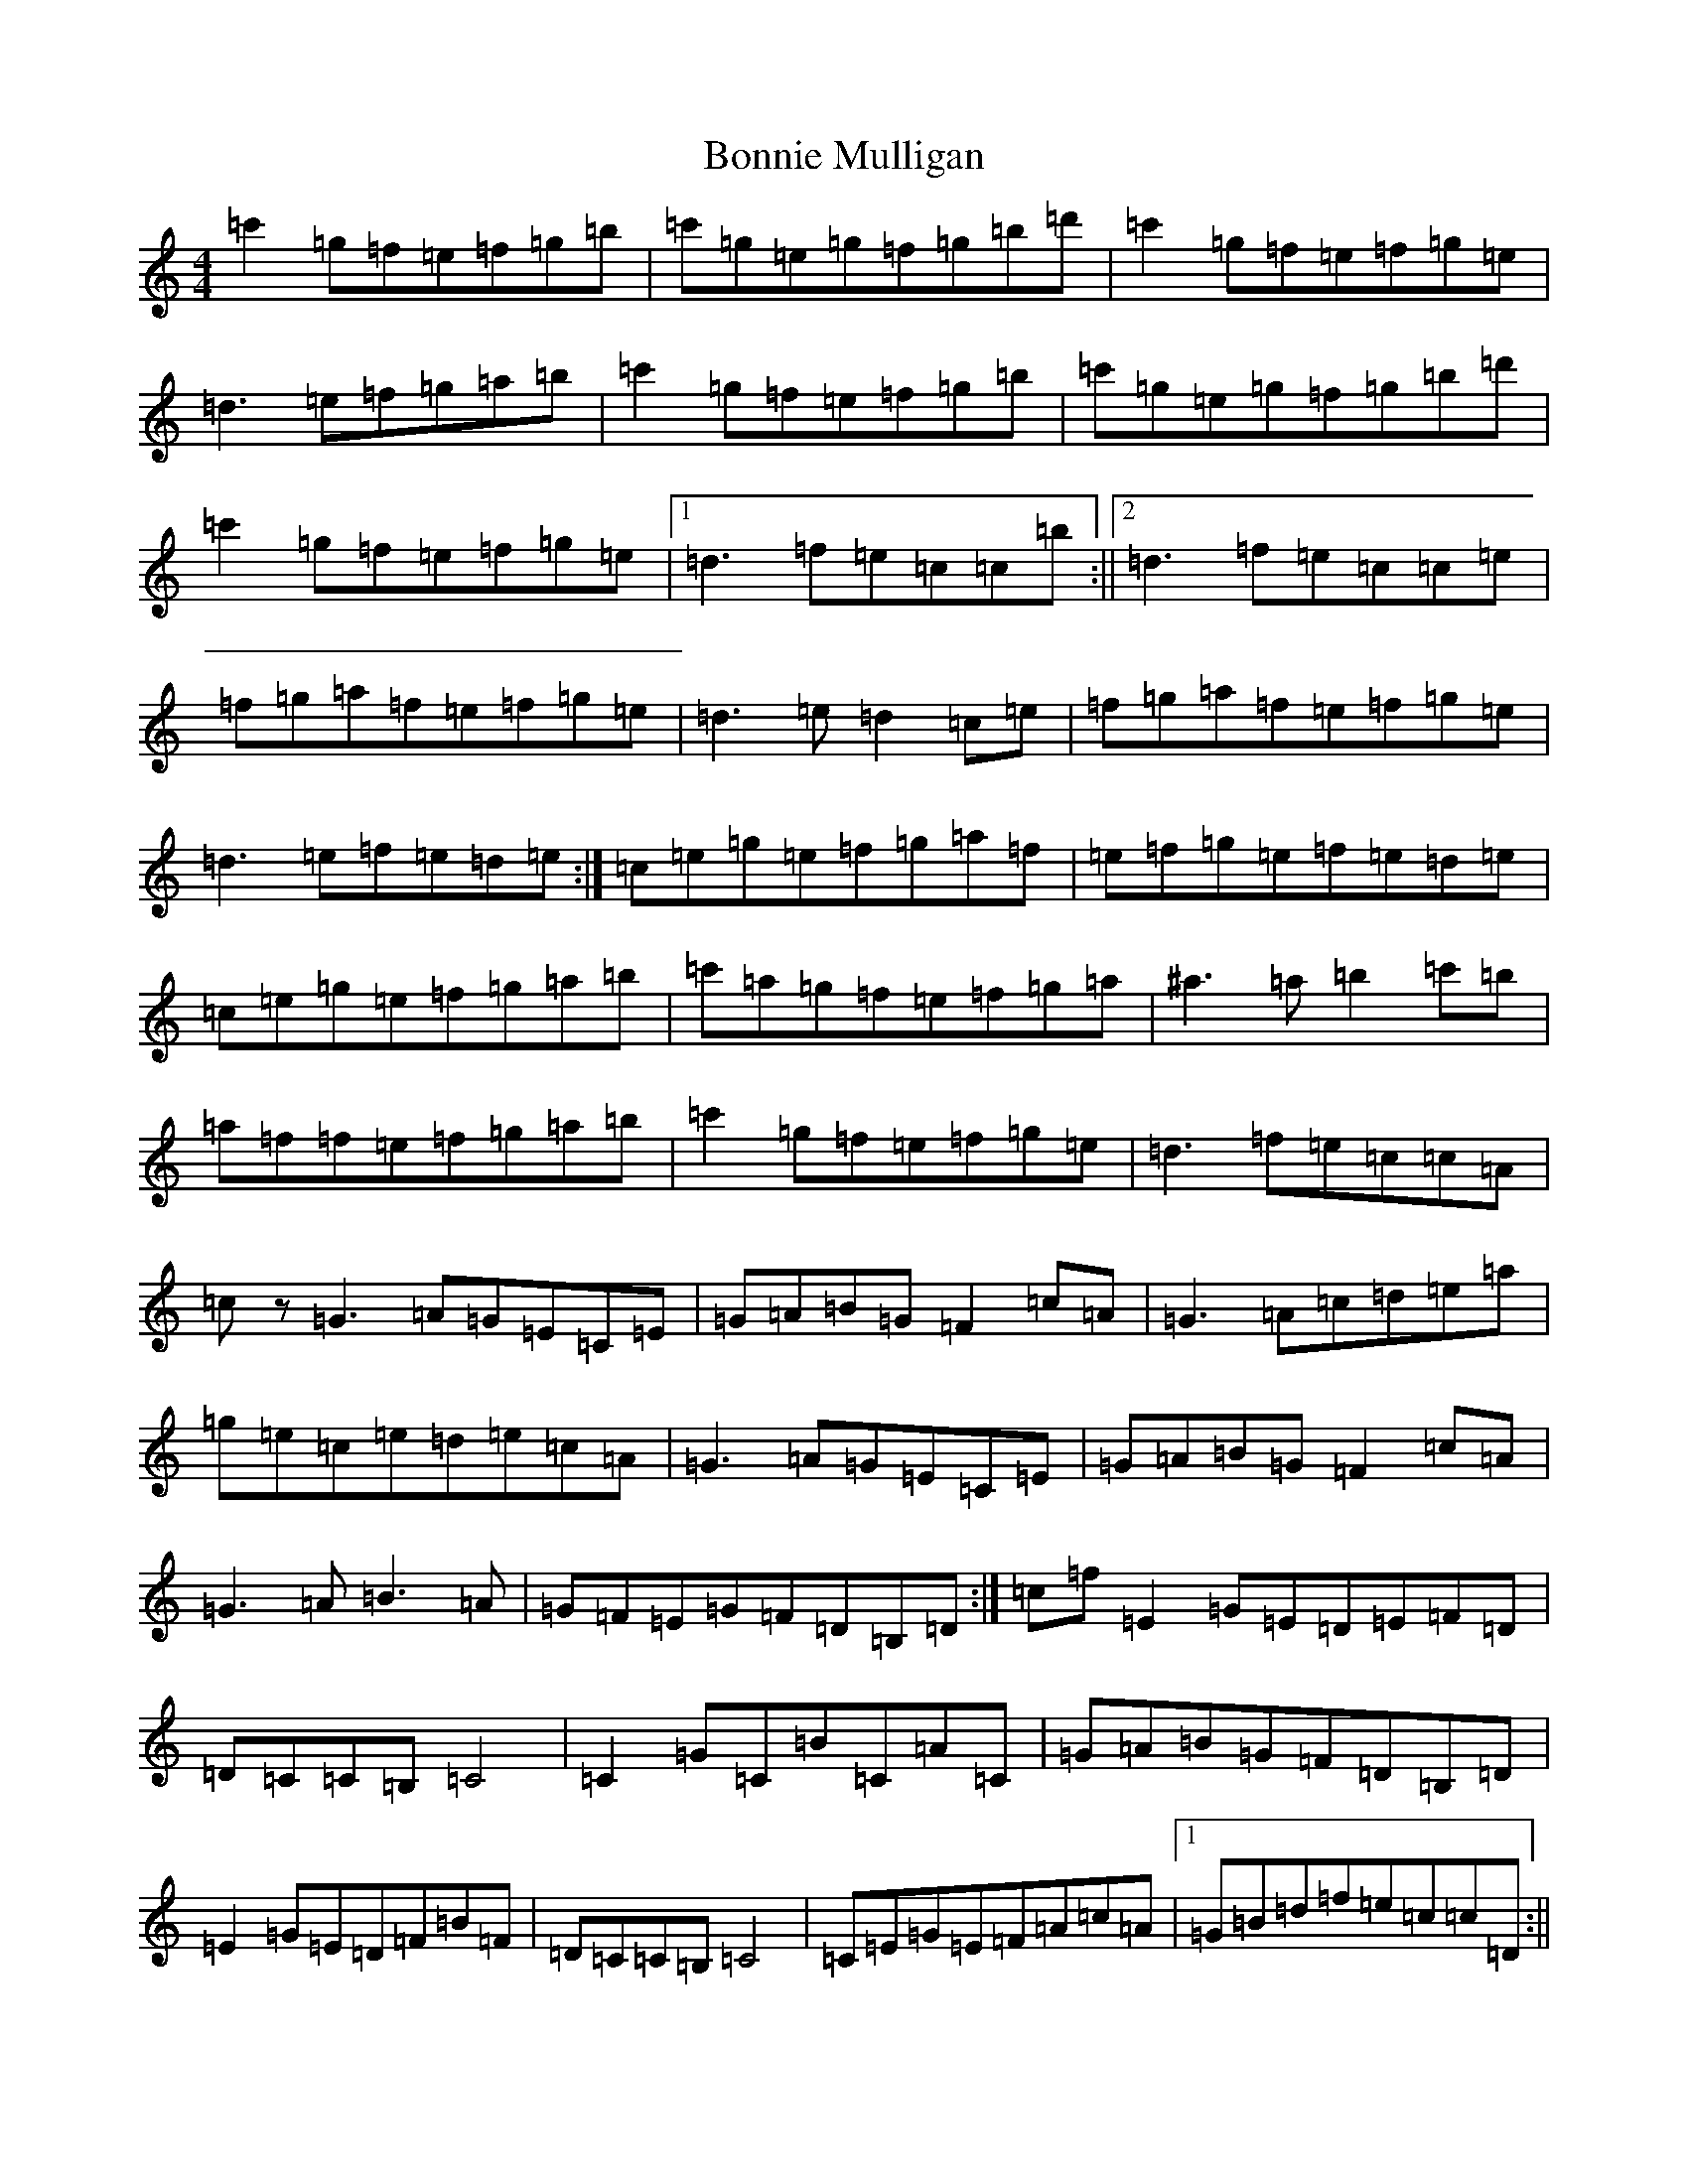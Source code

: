 X: 2268
T: Bonnie Mulligan
S: https://thesession.org/tunes/6841#setting6841
R: reel
M:4/4
L:1/8
K: C Major
=c'2=g=f=e=f=g=b|=c'=g=e=g=f=g=b=d'|=c'2=g=f=e=f=g=e|=d3=e=f=g=a=b|=c'2=g=f=e=f=g=b|=c'=g=e=g=f=g=b=d'|=c'2=g=f=e=f=g=e|1=d3=f=e=c=c=b:||2=d3=f=e=c=c=e|=f=g=a=f=e=f=g=e|=d3=e=d2=c=e|=f=g=a=f=e=f=g=e|=d3=e=f=e=d=e:|=c=e=g=e=f=g=a=f|=e=f=g=e=f=e=d=e|=c=e=g=e=f=g=a=b|=c'=a=g=f=e=f=g=a|^a3=a=b2=c'=b|=a=f=f=e=f=g=a=b|=c'2=g=f=e=f=g=e|=d3=f=e=c=c=A|=cz=G3=A=G=E=C=E|=G=A=B=G=F2=c=A|=G3=A=c=d=e=a|=g=e=c=e=d=e=c=A|=G3=A=G=E=C=E|=G=A=B=G=F2=c=A|=G3=A=B3=A|=G=F=E=G=F=D=B,=D:|=c=f=E2=G=E=D=E=F=D|=D=C=C=B,=C4|=C2=G=C=B=C=A=C|=G=A=B=G=F=D=B,=D|=E2=G=E=D=F=B=F|=D=C=C=B,=C4|=C=E=G=E=F=A=c=A|1=G=B=d=f=e=c=c=D:||2=G=B=d=B[=d4^A4]|=c[=d3=g3]=e=f=e=d=c|[=d3=g3]=e=f=g=a=b|=c'2=g=f=e=f=g=b|=c'=g=e=g=f=g=b=d'|=c'2=g=f=e=f=g=e|=d3=e=f=g=a=b|=c'2=g=f=e=f=g=b|=c'=g=e=g=f=g=b=d'|=c'2=g=f=e=f=g=e|=d3=f=e=c=c=b|=c'2=g=f=e=f=g=b|=c'=g=e=g=f=g=b=d'|=c'2=g=f=e=f=g=e|=d3=e=f=g=a=b|=c'2=g=f=e=f=g=b|=c'=g=e=g=f=g=b=d'|=c'2=g=f=e=f=g=e|[=d3=g3]=f=ez=dz|[=d3=g3]=f=ez=dz|[=c8=G8]|
